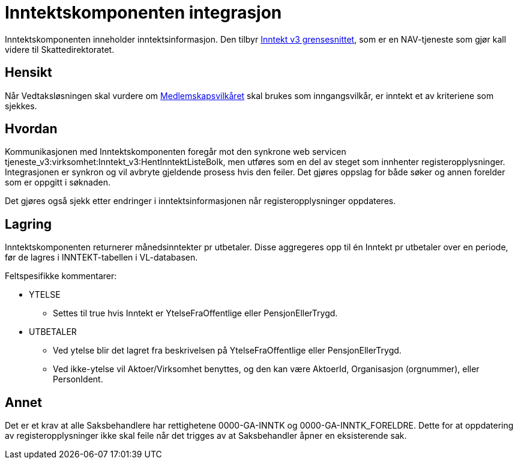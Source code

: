 = Inntektskomponenten integrasjon

Inntektskomponenten inneholder inntektsinformasjon. Den tilbyr https://confluence.adeo.no/pages/viewpage.action?pageId=223071886[Inntekt v3 grensesnittet], som er en NAV-tjeneste som gjør kall videre til Skattedirektoratet.

== Hensikt
Når Vedtaksløsningen skal vurdere om https://confluence.adeo.no/pages/viewpage.action?pageId=231980999[Medlemskapsvilkåret] skal brukes som inngangsvilkår, er inntekt et av kriteriene som sjekkes.

== Hvordan
Kommunikasjonen med Inntektskomponenten foregår mot den synkrone web servicen tjeneste_v3:virksomhet:Inntekt_v3:HentInntektListeBolk, men utføres som en del av steget som innhenter registeropplysninger. Integrasjonen er synkron og vil avbryte gjeldende prosess hvis den feiler. Det gjøres oppslag for både søker og annen forelder som er oppgitt i søknaden.

Det gjøres også sjekk etter endringer i inntektsinformasjonen når registeropplysninger oppdateres.

== Lagring
Inntektskomponenten returnerer månedsinntekter pr utbetaler. Disse aggregeres opp til én Inntekt pr utbetaler over en periode, før de lagres i INNTEKT-tabellen i VL-databasen.

Feltspesifikke kommentarer:

* YTELSE
** Settes til true hvis Inntekt er YtelseFraOffentlige eller PensjonEllerTrygd.
* UTBETALER
** Ved ytelse blir det lagret fra beskrivelsen på YtelseFraOffentlige eller PensjonEllerTrygd.
** Ved ikke-ytelse vil Aktoer/Virksomhet benyttes, og den kan være AktoerId, Organisasjon (orgnummer), eller PersonIdent.

== Annet
Det er et krav at alle Saksbehandlere har rettighetene 0000-GA-INNTK og 0000-GA-INNTK_FORELDRE. Dette for at oppdatering av registeropplysninger ikke skal feile når det trigges av at Saksbehandler åpner en eksisterende sak.
